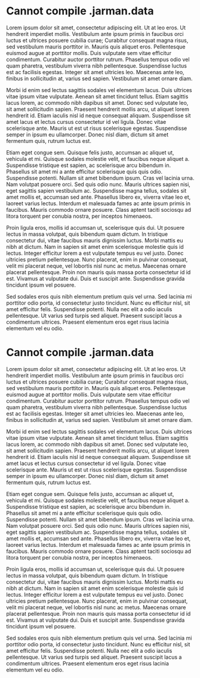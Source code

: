 * Cannot compile .jarman.data

  Lorem ipsum dolor sit amet, consectetur adipiscing elit. Ut at leo eros. Ut hendrerit imperdiet mollis. Vestibulum ante ipsum primis in faucibus orci luctus et ultrices posuere cubilia curae; Curabitur consequat magna risus, sed vestibulum mauris porttitor in. Mauris quis aliquet eros. Pellentesque euismod augue at porttitor mollis. Duis vulputate sem vitae efficitur condimentum. Curabitur auctor porttitor rutrum. Phasellus tempus odio vel quam pharetra, vestibulum viverra nibh pellentesque. Suspendisse luctus est ac facilisis egestas. Integer sit amet ultricies leo. Maecenas ante leo, finibus in sollicitudin at, varius sed sapien. Vestibulum sit amet ornare diam.

  Morbi id enim sed lectus sagittis sodales vel elementum lacus. Duis ultrices vitae ipsum vitae vulputate. Aenean sit amet tincidunt tellus. Etiam sagittis lacus lorem, ac commodo nibh dapibus sit amet. Donec sed vulputate leo, sit amet sollicitudin sapien. Praesent hendrerit mollis arcu, ut aliquet lorem hendrerit id. Etiam iaculis nisl id neque consequat aliquam. Suspendisse sit amet lacus et lectus cursus consectetur id vel ligula. Donec vitae scelerisque ante. Mauris ut est ut risus scelerisque egestas. Suspendisse semper in ipsum eu ullamcorper. Donec nisl diam, dictum sit amet fermentum quis, rutrum luctus est.

  Etiam eget congue sem. Quisque felis justo, accumsan ac aliquet ut, vehicula et mi. Quisque sodales molestie velit, et faucibus neque aliquet a. Suspendisse tristique est sapien, ac scelerisque arcu bibendum in. Phasellus sit amet mi a ante efficitur scelerisque quis quis odio. Suspendisse potenti. Nullam sit amet bibendum ipsum. Cras vel lacinia urna. Nam volutpat posuere orci. Sed quis odio nunc. Mauris ultrices sapien nisi, eget sagittis sapien vestibulum ac. Suspendisse magna tellus, sodales sit amet mollis et, accumsan sed ante. Phasellus libero ex, viverra vitae leo et, laoreet varius lectus. Interdum et malesuada fames ac ante ipsum primis in faucibus. Mauris commodo ornare posuere. Class aptent taciti sociosqu ad litora torquent per conubia nostra, per inceptos himenaeos.

  Proin ligula eros, mollis id accumsan ut, scelerisque quis dui. Ut posuere lectus in massa volutpat, quis bibendum quam dictum. In tristique consectetur dui, vitae faucibus mauris dignissim luctus. Morbi mattis eu nibh at dictum. Nam in sapien sit amet enim scelerisque molestie quis id lectus. Integer efficitur lorem a est vulputate tempus eu vel justo. Donec ultricies pretium pellentesque. Nunc placerat, enim in pulvinar consequat, velit mi placerat neque, vel lobortis nisl nunc ac metus. Maecenas ornare placerat pellentesque. Proin non mauris quis massa porta consectetur id id est. Vivamus at vulputate dui. Duis et suscipit ante. Suspendisse gravida tincidunt ipsum vel posuere.

  Sed sodales eros quis nibh elementum pretium quis vel urna. Sed lacinia mi porttitor odio porta, id consectetur justo tincidunt. Nunc eu efficitur nisl, sit amet efficitur felis. Suspendisse potenti. Nulla nec elit a odio iaculis pellentesque. Ut varius sed turpis sed aliquet. Praesent suscipit lacus a condimentum ultrices. Praesent elementum eros eget risus lacinia elementum vel eu odio.

* Cannot compile .jarman.data

  Lorem ipsum dolor sit amet, consectetur adipiscing elit. Ut at leo eros. Ut hendrerit imperdiet mollis. Vestibulum ante ipsum primis in faucibus orci luctus et ultrices posuere cubilia curae; Curabitur consequat magna risus, sed vestibulum mauris porttitor in. Mauris quis aliquet eros. Pellentesque euismod augue at porttitor mollis. Duis vulputate sem vitae efficitur condimentum. Curabitur auctor porttitor rutrum. Phasellus tempus odio vel quam pharetra, vestibulum viverra nibh pellentesque. Suspendisse luctus est ac facilisis egestas. Integer sit amet ultricies leo. Maecenas ante leo, finibus in sollicitudin at, varius sed sapien. Vestibulum sit amet ornare diam.

  Morbi id enim sed lectus sagittis sodales vel elementum lacus. Duis ultrices vitae ipsum vitae vulputate. Aenean sit amet tincidunt tellus. Etiam sagittis lacus lorem, ac commodo nibh dapibus sit amet. Donec sed vulputate leo, sit amet sollicitudin sapien. Praesent hendrerit mollis arcu, ut aliquet lorem hendrerit id. Etiam iaculis nisl id neque consequat aliquam. Suspendisse sit amet lacus et lectus cursus consectetur id vel ligula. Donec vitae scelerisque ante. Mauris ut est ut risus scelerisque egestas. Suspendisse semper in ipsum eu ullamcorper. Donec nisl diam, dictum sit amet fermentum quis, rutrum luctus est.

  Etiam eget congue sem. Quisque felis justo, accumsan ac aliquet ut, vehicula et mi. Quisque sodales molestie velit, et faucibus neque aliquet a. Suspendisse tristique est sapien, ac scelerisque arcu bibendum in. Phasellus sit amet mi a ante efficitur scelerisque quis quis odio. Suspendisse potenti. Nullam sit amet bibendum ipsum. Cras vel lacinia urna. Nam volutpat posuere orci. Sed quis odio nunc. Mauris ultrices sapien nisi, eget sagittis sapien vestibulum ac. Suspendisse magna tellus, sodales sit amet mollis et, accumsan sed ante. Phasellus libero ex, viverra vitae leo et, laoreet varius lectus. Interdum et malesuada fames ac ante ipsum primis in faucibus. Mauris commodo ornare posuere. Class aptent taciti sociosqu ad litora torquent per conubia nostra, per inceptos himenaeos.

  Proin ligula eros, mollis id accumsan ut, scelerisque quis dui. Ut posuere lectus in massa volutpat, quis bibendum quam dictum. In tristique consectetur dui, vitae faucibus mauris dignissim luctus. Morbi mattis eu nibh at dictum. Nam in sapien sit amet enim scelerisque molestie quis id lectus. Integer efficitur lorem a est vulputate tempus eu vel justo. Donec ultricies pretium pellentesque. Nunc placerat, enim in pulvinar consequat, velit mi placerat neque, vel lobortis nisl nunc ac metus. Maecenas ornare placerat pellentesque. Proin non mauris quis massa porta consectetur id id est. Vivamus at vulputate dui. Duis et suscipit ante. Suspendisse gravida tincidunt ipsum vel posuere.

  Sed sodales eros quis nibh elementum pretium quis vel urna. Sed lacinia mi porttitor odio porta, id consectetur justo tincidunt. Nunc eu efficitur nisl, sit amet efficitur felis. Suspendisse potenti. Nulla nec elit a odio iaculis pellentesque. Ut varius sed turpis sed aliquet. Praesent suscipit lacus a condimentum ultrices. Praesent elementum eros eget risus lacinia elementum vel eu odio.
  
